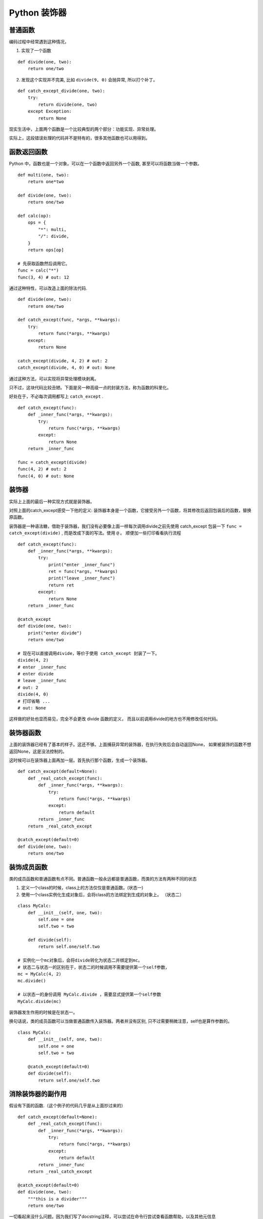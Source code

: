 #####################################
Python 装饰器
#####################################

普通函数
========================

编码过程中经常遇到这种情况，

1. 实现了一个函数

::

    def divide(one, two):
        return one/two

2. 发现这个实现并不完美, 比如 ``divide(9, 0)`` 会抛异常, 所以打个补丁。

::

    def catch_except_divide(one, two):
        try:
            return divide(one, two)
        except Exception:
            return None

现实生活中，上面两个函数是一个比较典型的两个部分：功能实现、异常处理。

实际上，这段错误处理的代码并不是特有的，很多其他函数也可以用得到。


函数返回函数
===========================

Python 中，函数也是一个对象。可以在一个函数中返回另外一个函数, 甚至可以将函数当做一个参数。

::

    def multi(one, two):
        return one*two

    def divide(one, two):
        return one/two

    def calc(op):
        ops = {
            "*": multi,
            "/": divide,
        }
        return ops[op]

    # 先获取函数然后调用它。
    func = calc("*")
    func(3, 4) # out: 12

通过这种特性，可以改造上面的除法代码.

::

    def divide(one, two):
        return one/two
    
    def catch_except(func, *args, **kwargs):
        try:
            return func(*args, **kwargs)
        except:
            return None
    
    catch_except(divide, 4, 2) # out: 2
    catch_except(divide, 4, 0) # out: None

通过这种方法，可以实现将异常处理模块剥离。

只不过，这块代码比较丑陋。下面是另一种高级一点的封装方法，称为函数的科里化。

好处在于，不必每次调用都写上 ``catch_except`` .

::

    def catch_except(func):
        def _inner_func(*args, **kwargs):
            try:
                return func(*args, **kwargs)
            except:
                return None
        return _inner_func

    func = catch_except(divide)
    func(4, 2) # out: 2
    func(4, 0) # out: None


装饰器
=============================

实际上上面的最后一种实现方式就是装饰器。

对照上面的catch_except感受一下他的定义: 装饰器本身是一个函数，它接受另外一个函数，将其修改后返回包装后的函数，替换原函数。

装饰器是一种语法糖，借助于装饰器，我们没有必要像上面一样每次调用divide之前先使用 catch_except 包装一下 ``func = catch_except(divide)`` ,
而是改成下面的写法。使用 ``@`` 。 顺便加一些打印看看执行流程


::

    def catch_except(func):
        def _inner_func(*args, **kwargs):
            try:
                print("enter _inner_func")
                ret = func(*args, **kwargs)
                print("leave _inner_func")
                return ret
            except:
                return None
        return _inner_func

    @catch_except
    def divide(one, two):
        print("enter divide")
        return one/two

    # 现在可以直接调用divide，等价于使用 catch_except 封装了一下。
    divide(4, 2) 
    # enter _inner_func
    # enter divide
    # leave _inner_func
    # out: 2
    divide(4, 0) 
    # 打印省略 ...
    # out: None

这样做的好处也显而易见，完全不会更改 divide 函数的定义， 而且以前调用divide的地方也不用修改任何代码。

装饰器函数
=================================

上面的装饰器已经有了基本的样子。这还不够。上面捕获异常的装饰器，在执行失败后会自动返回None，
如果被装饰的函数不想返回None，这是没法控制的。

这时候可以在装饰器上面再加一层。首先执行那个函数，生成一个装饰器。

::

    def catch_except(default=None):
        def _real_catch_except(func):
            def _inner_func(*args, **kwargs):
                try:
                    return func(*args, **kwargs)
                except:
                    return default
            return _inner_func
        return _real_catch_except

    @catch_except(default=0)
    def divide(one, two):
        return one/two


装饰成员函数
=============================

类的成员函数和普通函数有点不同。普通函数一般永远都是普通函数，而类的方法有两种不同的状态

1. 定义一个class的时候，class上的方法仅仅是普通函数。(状态一)
2. 使用一个class实例化生成对象后，会将class的方法绑定到生成的对象上。 （状态二）

::

    class MyCalc:
        def __init__(self, one, two):
            self.one = one
            self.two = two
        
        def divide(self):
            return self.one/self.two

    # 实例化一个mc对象后，会将divide转化为状态二并绑定到mc。
    # 状态二与状态一的区别在于，状态二的时候调用不需要提供第一个self参数，
    mc = MyCalc(4, 2)
    mc.divide()

    # 以状态一的身份调用 MyCalc.divide ，需要显式提供第一个self参数
    MyCalc.divide(mc)

装饰器发生作用的时候是在状态一。

换句话说，类的成员函数可以当做普通函数传入装饰器。两者并没有区别, 
只不过需要稍微注意，self也是算作参数的。

::

    class MyCalc:
        def __init__(self, one, two):
            self.one = one
            self.two = two
        
        @catch_except(default=0)
        def divide(self):
            return self.one/self.two

消除装饰器的副作用
===========================

假设有下面的函数.（这个例子的代码几乎是从上面抄过来的）

::

    def catch_except(default=None):
        def _real_catch_except(func):
            def _inner_func(*args, **kwargs):
                try:
                    return func(*args, **kwargs)
                except:
                    return default
            return _inner_func
        return _real_catch_except

    @catch_except(default=0)
    def divide(one, two):
        """this is a divider"""
        return one/two

一切看起来没什么问题。因为我们写了docstring注释，可以尝试在命令行尝试查看函数帮助，以及其他元信息

::

    In [4]: divide.__name__
    Out[4]: '_inner_func'

    In [6]: help(divide)
    Help on function _inner_func in module __main__:

    _inner_func(*args, **kwargs)

并没有如期显示帮助信息，函数名称也变了！！！ 这是因为装饰器本质上是修改了原来的函数，返回的已经是另外一个函数了。

所以， Python 提供了 functools 。使用 functools.wraps 可以获取到原函数的这些元信息，然后拷贝到新生成的函数上，
进而消除这些副作用。  functools.wraps 本身也是一个装饰器。

::

    import functools

    def catch_except(default=None):
        def _real_catch_except(func):
            @functools.wraps(func)  # <--- 注意这一行
            def _inner_func(*args, **kwargs):
                try:
                    return func(*args, **kwargs)
                except:
                    return default
            return _inner_func
        return _real_catch_except

    @catch_except(default=0)
    def divide(one, two):
        """this is a divider"""
        return one/two

获取元信息

::

    In [10]: divide.__name__
    Out[10]: 'divide'

    In [11]: help(divide)
    Help on function divide in module __main__:

    divide(one, two)
        this is a divider
